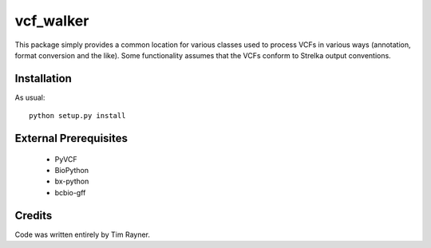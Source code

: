 ==========
vcf_walker
==========

This package simply provides a common location for various classes
used to process VCFs in various ways (annotation, format conversion
and the like). Some functionality assumes that the VCFs conform to
Strelka output conventions.

Installation
------------

As usual::

    python setup.py install

External Prerequisites
----------------------

   * PyVCF
   * BioPython
   * bx-python
   * bcbio-gff
   
Credits
-------

Code was written entirely by Tim Rayner.
